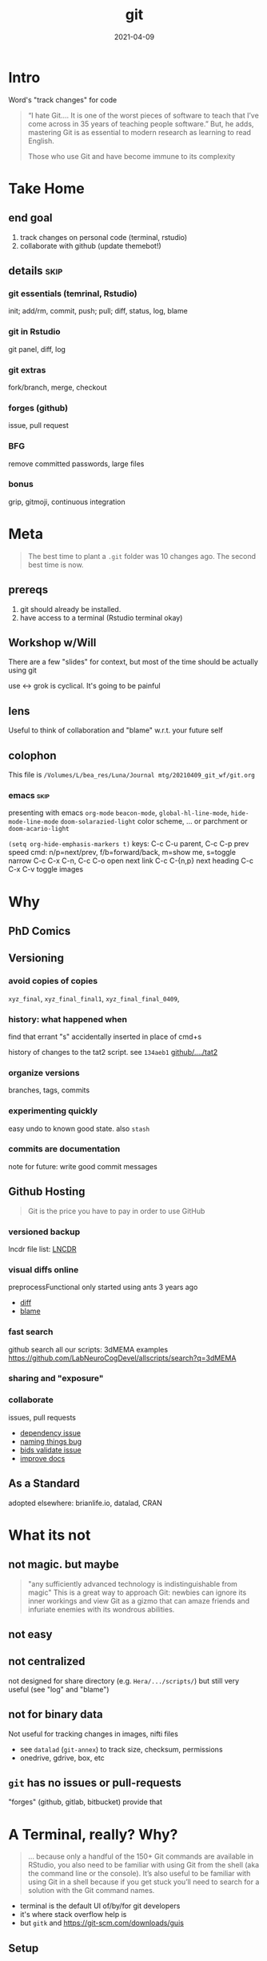 #+TITLE: git
#+Date: 2021-04-09

* Intro
Word's "track changes" for code

#+begin_quote nature tech blog
 “I hate Git….  It is one of the worst pieces of software to teach that
 I’ve come across in 35 years of teaching people software.” But, he
 adds, mastering Git is as essential to modern research as learning to
 read English.

 Those who use Git and have become immune to its complexity
   #+end_quote

* Take Home
** end goal
   1. track changes on personal code (terminal, rstudio)
   2. collaborate with github (update themebot!)

[[file:simple-flow.png]]
     
** details :skip:
*** git essentials (temrinal, Rstudio)
    init; add/rm, commit, push; pull; diff, status, log, blame
*** git in Rstudio
    git panel, diff, log
*** git extras
    fork/branch, merge, checkout
*** forges (github)
    issue, pull request
*** BFG
    remove committed passwords, large files
*** bonus
    grip, gitmoji, continuous integration

* Meta

 #+begin_quote old proverb
The best time to plant a ~.git~ folder was 10 changes ago.
The second best time is now.
 #+end_quote

** prereqs
    1. git should already be installed.
    2. have access to a terminal (Rstudio terminal okay)

** Workshop w/Will
 There are a few "slides" for context,
 but most of the time should be actually using git

 use <-> grok is cyclical. It's going to be painful

** lens 
 Useful to think of collaboration and "blame"
 w.r.t. your future self


** colophon
 This file is
 ~/Volumes/L/bea_res/Luna/Journal mtg/20210409_git_wf/git.org~

 
*** emacs :skip:
  presenting with emacs ~org-mode~ 
  ~beacon-mode~,  ~global-hl-line-mode~, ~hide-mode-line-mode~
  ~doom-solarazied-light~ color scheme,
   ... or parchment or ~doom-acario-light~

  ~(setq org-hide-emphasis-markers t)~
  keys: C-c C-u parent, C-c C-p prev
   speed cmd: n/p=next/prev, f/b=forward/back, m=show me, s=toggle narrow
   C-c C-x C-n, C-c C-o  open next link
   C-c C-{n,p} next heading
   C-c C-x C-v toggle images
   
* Why
  
** PhD Comics
  [[imghttp://phdcomics.com/comics/archive/phd101212s.gif]]
** Versioning 
*** avoid copies of copies 
    ~xyz_final~, ~xyz_final_final1~, ~xyz_final_final_0409~,
*** history: what happened when
    find that errant "s" accidentally inserted in place of cmd+s

   history of changes to the tat2 script. see ~134aeb1~
   [[https://github.com/LabNeuroCogDevel/lncdtools/commits/master/tat2][github/..../tat2]]
*** organize versions
    branches, tags, commits
*** experimenting quickly
    easy undo to known good state. also ~stash~
*** commits are documentation
    note for future: write good commit messages
** Github Hosting

   #+begin_quote http://blogs.nature.com/naturejobs/2018/06/11/git-the-reproducibility-tool-scientists-love-to-hate/
Git is the price you have to pay in order to use GitHub
   #+end_quote

*** versioned backup
   lncdr file list: [[https://github.com/LabNeuroCogDevel/LNCDR/tree/master/R][LNCDR]]

*** visual diffs online
   preprocessFunctional only started using ants 3 years ago
   * [[https://github.com/LabNeuroCogDevel/fmri_processing_scripts/commit/e0bf5b353a47f62ef9cf731c9ea03faa122b1869][diff]]
   * [[https://github.com/LabNeuroCogDevel/fmri_processing_scripts/blame/master/preproc_functions/parse_args#L63][blame]]

*** fast search
   github search all our scripts: 3dMEMA examples
   https://github.com/LabNeuroCogDevel/allscripts/search?q=3dMEMA
   
*** sharing and "exposure"
*** collaborate 
    issues, pull requests
   * [[https://github.com/Jfortin1/ComBatHarmonization/issues/29][dependency issue]]
   * [[https://github.com/raamana/pyradigm/pull/47/files][naming things bug]]
   * [[https://github.com/PennBBL/qsiprep/pull/50][bids validate issue]]
   * [[https://github.com/ABCD-STUDY/nda-abcd-s3-downloader/pull/3][improve docs]]
** As a Standard
   adopted elsewhere: brianlife.io, datalad, CRAN
* What its not
** not magic. but maybe
   #+begin_quote http://www-cs-students.stanford.edu/~blynn/gitmagic/
  "any sufficiently advanced technology is indistinguishable from magic"
  This is a great way to approach Git:
 newbies can ignore its inner workings and view Git as a gizmo that can
 amaze friends and infuriate enemies with its wondrous abilities.
   #+end_quote

** not easy
** not centralized
    not designed for share directory (e.g. ~Hera/.../scripts/~)
       but still very useful (see "log" and "blame")
** not for binary data
    Not useful for tracking changes in images, nifti files
    * see ~datalad~ (~git-annex~) to track size, checksum, permissions
    * onedrive, gdrive, box, etc
** ~git~ has no issues or pull-requests
    "forges" (github, gitlab, bitbucket) provide that
* A Terminal, really? Why?
   #+begin_quote https://r-pkgs.org/git.html
... because only a handful of the 150+ Git commands are available in
RStudio, you also need to be familiar with using Git from the shell
(aka the command line or the console). It’s also useful to be familiar
with using Git in a shell because if you get stuck you’ll need to
search for a solution with the Git command names.
   #+end_quote

  * terminal is the default UI of/by/for git developers 
  * it's where stack overflow help is
  * but ~gitk~ and https://git-scm.com/downloads/guis
    
** Setup

  * Finally time to do something
  * Get to a terminal. RStudio terminal will work
  * At the very least, follow along to add bash history 
    (up/down arrow, ~Ctrl+r~)

*** the quickest command line introduction

  #+begin_src bash
    mkdir my-test-git-repo
    cd $_  # $_ is last argument prev command; same as pushing Alt+. (hold option tap period release alt) 
	   # same as: cd my-test-git-repo 

    date             # print current date and time
    date > date.txt  # save current date to the file date.txt
    cat date.txt     # shows the contents of date.txt
                     # can also open in R studio 
    date             # date's moved on but date.txt is forever in the past

    ls -a            # show all files in the current directory

    echo narcissus   # prints narcissus to screen 
    echo "narcissus" # same thing. quotes used to keep things together
    echo 'narcissus' # same thing.
    echo "$_"        # interpolation
    echo '$_'        # literal
  #+end_src

*** using alt w/macOS terminals :skip:    
[[imghttps://cdn.osxdaily.com/wp-content/uploads/2013/02/meta-key-mac-os-x-terminal.jpg]]



* Framework
  * working - whats in the files. partially finished work    (tinder)
  * staging - finished changes probably ready for commitment (dating)
  * HEAD    - top of history. state forever in the record    (married)


#+begin_src plantuml :file simple-flow.png
  working<->stage:diff
  working->stage:add
  stage->HEAD:commit
  working<->HEAD:status
  working<-HEAD:checkout
  working<-stage:reset
  HEAD->remote:push
  HEAD<-remote:pull
#+end_src

#+RESULTS:
[[file:simple-flow.png]]

* Essential git commands
  * ~config~, ~init~ and ~remote add~ setup the infrastructure. 
    like setting "author" in word and setting up a new dropbox folder
  * other commands actually track changes and are used more often

** ~config~ - once per computer+user
   #+begin_src shell

     git config --global user.name "Your Name"      # name in the logs
     git config --global user.email "user@pitt.edu" # should match github 
     git config --global init.defaultBranch main    # match github's nomenclature 

     # fancy way of writting settings to a file
     git config --list
     cat ~/.gitconfig

   #+end_src
   
 will also do this w/ youruser@rhea

** ~init~ - once per repository

initialize the git repository files.
this creates a ~.git/~ directory at the root of the project

   #+begin_src shell
     # should already be in my-test-git-repo
     git init

     ls -la  # see new .git directory. contains magic
     #+end_src
     
     * This needs to happen only once per coding project.
     * ~add remote~ for github could also happen here.
       We'll come back to that.
     * I'll try point out whats going on in RStudio's git indicators on this first pass. And also cover it specifically later.

** ~add~, ~commit~ - once per change set
   #+begin_src shell
     date > date.txt
     git add date.txt       # alt-. or $_
     git commit -m 'add date.txt: current date time'
   #+end_src

** ~log~, ~status~, ~diff~ - whats happening
   #+begin_src shell
     git log                      # history
     git log --oneline            # condensed

     git status                   # any changes not tracked

     date > date.txt              # modify file
     echo "foobar" > foobar.txt   # new file, untracked

     git diff date.txt            # red removed, green added
                                  # foobar.txt not mentioned

     git status                   # date.txt and foobar.txt
     git status -uno              # only date.txt (NB. -u no)
   #+end_src

** repeat
   #+begin_src shell
     git add date.txt            # tell git to care about change
     git commit -m 'update time' # and document it

     git add foobar.txt
     git commit -m 'add foobar file'

     # likely to have more than one change at a time
     git mv foobar.txt spam.txt # mv with git preserves history
     echo ham > spam.txt
     date     > date.txt

     head *txt # just to see current state, not git related
     git diff
     #  -a means anything modified or removed
     # dont need to 'git add' every file every time
     git commit -a -m 'change metasynatic variable name: now spam'
   #+end_src
   
** ~commit~ without -m
   * without ~-m 'my message'~ git opens $EDITOR to write the message
   * defaults to ~vi~ (~export EDITOR=nano~ in ~~/.bashrc~)
     1. ~:q~ to quit and not save == abort message/commit
     2. ~i~ for insert mode
     3. ~ESC :wq~ to "write and quit"
   * ~#~ lines are ignored. git status is commented out for ref.

*** commit message conventions
    - atomic: commits should change only one thing
    - pithy topline: concise message. easy to look at one line log
    - topline, one space, prose: write whatever you want after the second line

      [[imghttps://imgs.xkcd.com/comics/git_commit.png]]

      #+begin_quote git log of EyeTracker project
7ebbf79  Will Foran  🐛✅ add tests for tracker.py: fix draw_tracking
66250a2  Will Foran  🎨 move common code into tracker. update cli.py
52b9b00  Will Foran  🐛 plot_annotation: pupil_x is now value_x
abb949d  Tian99      Little changeas
a99cf6e  Tian99      Little updates
24b074a  Tian99      User interface half finished
d99c749  Tian99      User Interface
332cb50  Tian99      User interface half finished
95b0a49  Tian99      User interface with slight problem
      #+end_quote
** ~checkout~, ~stash~
   #+begin_src bash

     # change date file
     cat date.txt
     date > date.txt
     cat date.txt

     # revert it back to the last "good" one
     git checkout HEAD -- date.txt

     # go back to even before that
     git checkout HEAD~1 -- date.txt
     cat date.txt

*** ~checkout XXXXX~
    #+begin_src bash
     # instead of HEAD, HEAD~n, we can use checksum of any commit in the log
     git log --oneline

     git checkout $XXXXXX -- date.txt
     cat date.txt

     # OR by matching commit message
     git checkout '/added date.txt' -- date.txt
     cat date.txt
   #+end_src

*** ~stash~
    stash is nice for quickly discarding everything 
    but branching more likey what you want to do
    #+begin_src bash
      # maybe we're not sure about our changes
      date > date.txt
      git stash
      cat date.txt

      git unstash
      cat date.txt
    #+end_src
** ~branch~
   This is where it gets exciting!

   I have a crazy idea to try out but I don't want to get it mixed in with what works.
   #+begin_src bash
     git branch crazy-idea
     git checkout crazy-idea

     # same as: git checkout -b crazy-idea
     date +%s > date.txt
     git commit -am 'try a new date format: seconds'

     # go back
     cat date.txt
     git checkout main # 'main' is 'master' if older git
     cat date.txt

     # return to branch
     git checkout crazy-idea
     cat date.txt
   #+end_src

*** branch half way into changes
as long as you haven't ~add~ed~ (and if you have just ~git reset -- file~)
you can branch after some weird change

    #+begin_src bash
      git status                  # confirm we're back on main, no changes
      date +%F > date.txt         # yet another date format
      git checkout -b date-notime # another new branch
      git commit -am 'remove time from date.txt'
    #+end_src
    
** ~merge~
if we like one of the branches, we can bring it back into main
#+begin_src bash
  git checkout main
  git merge date-notime
  cat date.txt
  git commit -m 'decided notime was the best date format'
#+end_src

* Rstudio
** create "project" (*.Rproj) file
https://support.rstudio.com/hc/en-us/articles/200532077-Version-Control-with-Git-and-SVN
 
  1. File -> New Project
  2. Existing Project
  3. specify test repo path: ~pwd~ from terminal
** "Git" panel
*** ~add~, ~reset~
   #+begin_src bash
     date > date.txt # see "Status" column change
     git status      # as expected
     # click "Staged" checkbox   -- git add -- date.txt
     git status      # change moved into "to be comitted"

     # uncheck "Staged" checkbox  -- git reset -- date.txt
     git status      # change is untracked
   #+end_src

*** ~commit~ 
    see "Commit" button. same as running ~git commit~


* Try it out
 suggest making files with multiple lines
 #+begin_src R :session
   library(ggplot2)
   ggplot(mtcars) +  # using default dataset
     aes(y=mpg, x=disp, color=cyl) +
     geom_point() +
     cowplot::theme_cowplot()
 #+end_src

 and edits like changing title, color, aesthetics


** 1. make two new files: a.R, b.R. add and commit them. confirm with log
** 2. change a.R. add. commit. confirm with log
** 3. change b.R. add. look at diff. why don't we see the change?
** 4. change b.R again. look at diff. notice missing history?
** 5. commit b.R. look at log. why don't we see first modification
** 6. edit b.txt. create b-branch
 
** notes
*** change. add. change. add. commit. tracks as single change
    add stages for commit. commit finalizes. 

* ~push~ to github
  if it's not online, did it even happen?

  you can add a new remote (github, gitlab, another folder, computer)
  all commit history will be perserved. even commits before adding the remote

** create repo on github  -- once per repository

*** with website
 1. from [[http://www.github.com]]
 2. find the green "New" button
 3. create new name: ~github-demo~ (for example)
 4. use povided code to tell local about github
   #+begin_src bash
    # as it says in the new repo
    #git remote add origin https://github.com/USER/REPO
    git remote add origin https://github.com/WillForan/github-demo.git
   #+end_src

*** ~gh~ on the terminal
    #+begin_src bash
      # gh repo new USERNAME/repo-name
      gh repo new WillForan/github-demo
    #+end_src


** ~push~ repo - often as you want (per commit)
    #+begin_src bash
    git push
    #+end_src
    
refresh or visit the github page (~gh repo view --web~)

* experiments
also see [[ohshitgit.com]] ([[dangitgit.com]] in polite company)

#+begin_src text
working         staged          HEAD       online
        add>          commit>     |  push>
       <diff>                     |
|-------------status--------------|log
#+end_src

We'll come back to this from inside Rstudio. It'll be easier then 
#+begin_src bash

  date > date.txt
  git diff

  git add date
  git diff

  git reset -- date.txt
  git diff

  git checkout HEAD -- date.txt

#+end_src
   

** in a nutshell
  [[imghttps://imgs.xkcd.com/comics/git.png]]

  #+begin_src dangitgit.com (ohshitgit.com)
Forget this noise, I give up.
    cd ..
    sudo rm -r stupid-git-repo-dir
    git clone https://some.github.url/stupid-git-repo-dir.git
    cd stupid-git-repo-dir
  #+end_src

* Pulling
* Resources
  
repo of all *sh *R *m *pl files on LNCD RAIDs
  https://github.com/LabNeuroCogDevel/allscripts

common problem and solution
 https://ohshitgit.com/ https://dangitgit.com/

git+Rstudio setup tutorial
 https://r-pkgs.org/git.html

more detailed git+R tutorial (University of British Columbia STAT 545)
https://happygitwithr.com/big-picture.html
  https://peerj.com/preprints/3159v2/
 
gentle guide with game analogies. goes into great depth
  http://www-cs-students.stanford.edu/~blynn/gitmagic/

git official book
 https://git-scm.com/book/en/v2

github's own tutorial
  https://docs.github.com/en/github/getting-started-with-github/set-up-git
  https://guides.github.com/introduction/flow/
  https://guides.github.com/introduction/git-handbook/

quick presentation (nice checksum animation)
 https://karthik.github.io/git_intro/#/chacon70

after the basics (blog post format)
 https://towardsdatascience.com/a-guide-to-git-for-data-scientists-fd68bc1c729

PLOS paper describing git for science
  https://journals.plos.org/ploscompbiol/article?id=10.1371/journal.pcbi.1004668 

videos developed by gitkraken ($$ git gui client)
https://www.gitkraken.com/teacher-resources#get-started 

proposed emoji tags for git commits
https://gitmoji.dev/

nature blog
  http://blogs.nature.com/naturejobs/2018/06/11/git-the-reproducibility-tool-scientists-love-to-hate/
* SCM, VCS
Source Control Management or Version Control Software:

Think:
Word's "track changes" for code (or any text file, and even filesystem metadata)

** History and Choices
  * email list with "patches" sent back and forth
  * centralized: SCCS (1972) -> RCS (1982) -> CVS (1986) -> svn (2000)
  * distributed: BitKeeper (2000) -> *git* (2005). many others
 
** Git won
   * used to develop Linux
   * distributed, easy low cost "fork"
   * social network effects

*** b/c github
    * github (2008) acquisition by MS (2018).
    * hosts >190 million repositories (as of 2020-01)
    * mascot/logo "octocat" by the same guy who drew the twitter bird logo

